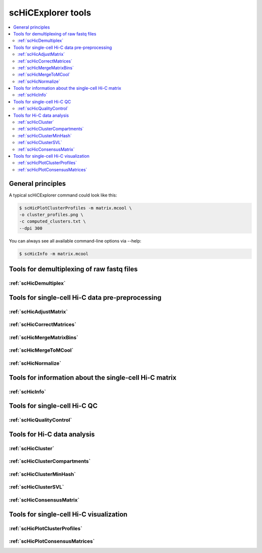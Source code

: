 scHiCExplorer tools
===================

.. contents::
    :local:


+--------------------------------------+------------------+----------------------------------------+----------------------------------------------+-----------------------------------------------------------------------------------+
| tool                                 | type             | input files                            | main output file(s)                          | application                                                                       |
+======================================+==================+========================================+==============================================+===================================================================================+
|:ref:`scHicDemultiplex`               | preprocessing    | 1 FASTQ file                           | 2*n demultiplexed FASTQ files                | Demultiplexes the samples by their barcodes to one FASTQ file per samples         |
|                                      |                  | SRR to sample mapping file             |                                              |                                                                                   |
|                                      |                  | Barcode file                           |                                              |                                                                                   |
+--------------------------------------+------------------+----------------------------------------+----------------------------------------------+-----------------------------------------------------------------------------------+
|:ref:`scHicMergeToMCool`              | preprocessing    | n Hi-C matrices in cool format         | One mcool file containg all Hi-C matrices    | Merges all single-cell Hi-C matrices to one                                       |
+--------------------------------------+------------------+----------------------------------------+----------------------------------------------+-----------------------------------------------------------------------------------+
|:ref:`scHicMergeMatrixBins`           | preprocessing    | mcool Hi-C matrix                      | mcool Hi-C matrix                            | Changes the resolution of the matrices                                            |
+--------------------------------------+------------------+----------------------------------------+----------------------------------------------+-----------------------------------------------------------------------------------+
|:ref:`scHicQualityControl`            | preprocessing    | mcool Hi-C matrix                      | One mcool file, two qc images, qc report     | Checks the quality of all samples and removes bad ones                            |
+--------------------------------------+------------------+----------------------------------------+----------------------------------------------+-----------------------------------------------------------------------------------+
|:ref:`scHicAdjustMatrix`              | preprocessing    | mcool Hi-C matrix                      | mcool Hi-C matrix                            | Keeps / removes chromosomes / contigs / scaffolds of all samples                  |
+--------------------------------------+------------------+----------------------------------------+----------------------------------------------+-----------------------------------------------------------------------------------+
|:ref:`scHicNormalize`                 | preprocessing    | mcool Hi-C matrix                      | mcool Hi-C matrix                            | Normalizes the read coverage of all samples to the lowest read coverage           |
+--------------------------------------+------------------+----------------------------------------+----------------------------------------------+-----------------------------------------------------------------------------------+
|:ref:`scHicCorrectMatrices`           | preprocessing    | mcool Hi-C matrix                      | mcool Hi-C matrix                            | Corrects all samples with Knight-Ruiz correction                                  |
+--------------------------------------+------------------+----------------------------------------+----------------------------------------------+-----------------------------------------------------------------------------------+
|:ref:`scHicInfo   `                   | information      | mcool Hi-C matrix                      | information about the mcool matrix           | Retrieve information about the mcool matrix: resolution, number of samples, etc   |
+--------------------------------------+------------------+----------------------------------------+----------------------------------------------+-----------------------------------------------------------------------------------+
|:ref:`scHicCluster`                   | analysis         | mcool Hi-C matrix                      | text file with sample to cluster association | Cluster all samples on raw data or uses dimension reduction knn or pca            |
+--------------------------------------+------------------+----------------------------------------+----------------------------------------------+-----------------------------------------------------------------------------------+
|:ref:`scHicClusterMinHash`            | analysis         | mcool Hi-C matrix                      | text file with sample to cluster association | Cluster all samples on knn computed by approximate knn search via LSH             |
+--------------------------------------+------------------+----------------------------------------+----------------------------------------------+-----------------------------------------------------------------------------------+
|:ref:`scHicClusterSVL`                | analysis         | mcool Hi-C matrix                      | text file with sample to cluster association | Cluster all samples based on short vs long range contact ratio                    |
+--------------------------------------+------------------+----------------------------------------+----------------------------------------------+-----------------------------------------------------------------------------------+
|:ref:`scHicClusterCompartments`       | analysis         | mcool Hi-C matrix                      | text file with sample to cluster association | Cluster all samples based on A / B scHicClusterCompartments                       |
|                                      |                  | (gene or histone track)                 |                                              |                                                                                   | 
+--------------------------------------+------------------+----------------------------------------+----------------------------------------------+-----------------------------------------------------------------------------------+
|:ref:`scHicConsensusMatrix`           | analysis         | mcool Hi-C matrix,                     | mcool Hi-C matrix with consensus matrices    | Computes the consensus matrices based on clustering                               |
|                                      |                  | txt file sample to cluster association |                                              |                                                                                   |
+--------------------------------------+------------------+----------------------------------------+----------------------------------------------+-----------------------------------------------------------------------------------+
|:ref:`scHicPlotClusterProfiles`       | visualization    | mcool Hi-C matrix                      | one image with cluster profiles              | Plots the cluster profiles with all samples                                       |
|                                      |                  | txt file sample to cluster association |                                              |                                                                                   |
+--------------------------------------+------------------+----------------------------------------+----------------------------------------------+-----------------------------------------------------------------------------------+
|:ref:`scHicPlotConsensusMatrices`     | visualization    | mcool Hi-C matrix                      | one image with consensus matrices            | Plots the cluster consensus matrices                                              |
|                                      |                  | txt file sample to cluster association |                                              |                                                                                   |
+--------------------------------------+------------------+----------------------------------------+----------------------------------------------+-----------------------------------------------------------------------------------+


General principles
^^^^^^^^^^^^^^^^^^

A typical scHiCExplorer command could look like this:

.. code:: bash

 $ scHicPlotClusterProfiles -m matrix.mcool \
 -o cluster_profiles.png \
 -c computed_clusters.txt \ 
 --dpi 300


You can always see all available command-line options via --help:

.. code:: bash

 $ scHicInfo -m matrix.mcool


Tools for demultiplexing of raw fastq files
^^^^^^^^^^^^^^^^^^^^^^^^^^^^^^^^^^^^^^^^^^^

:ref:`scHicDemultiplex`
"""""""""""""""""""""""


Tools for single-cell Hi-C data pre-preprocessing
^^^^^^^^^^^^^^^^^^^^^^^^^^^^^^^^^^^^^^^^^^^^^^^^^

:ref:`scHicAdjustMatrix`
""""""""""""""""""""""""
:ref:`scHicCorrectMatrices`
"""""""""""""""""""""""""""
:ref:`scHicMergeMatrixBins`
"""""""""""""""""""""""""""
:ref:`scHicMergeToMCool`
""""""""""""""""""""""""
:ref:`scHicNormalize`
"""""""""""""""""""""

Tools for information about the single-cell Hi-C matrix
^^^^^^^^^^^^^^^^^^^^^^^^^^^^^^^^^^^^^^^^^^^^^^^^^^^^^^^

:ref:`scHicInfo`
""""""""""""""""

Tools for single-cell Hi-C QC
^^^^^^^^^^^^^^^^^^^^^^^^^^^^^

:ref:`scHicQualityControl`
""""""""""""""""""""""""""

Tools for Hi-C data analysis
^^^^^^^^^^^^^^^^^^^^^^^^^^^^

:ref:`scHicCluster`
"""""""""""""""""""
:ref:`scHicClusterCompartments`
"""""""""""""""""""""""""""""""
:ref:`scHicClusterMinHash`
""""""""""""""""""""""""""
:ref:`scHicClusterSVL`
""""""""""""""""""""""
:ref:`scHicConsensusMatrix`
"""""""""""""""""""""""""""

Tools for single-cell Hi-C visualization
^^^^^^^^^^^^^^^^^^^^^^^^^^^^^^^^^^^^^^^^

:ref:`scHicPlotClusterProfiles`
"""""""""""""""""""""""""""""""
:ref:`scHicPlotConsensusMatrices`
"""""""""""""""""""""""""""""""""